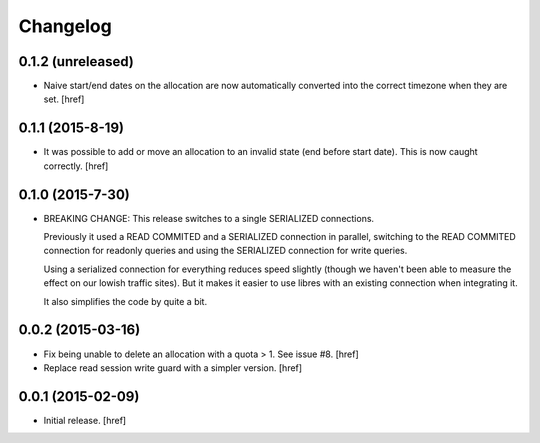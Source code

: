 Changelog
---------

0.1.2 (unreleased)
~~~~~~~~~~~~~~~~~

- Naive start/end dates on the allocation are now automatically converted into
  the correct timezone when they are set.
  [href]

0.1.1 (2015-8-19)
~~~~~~~~~~~~~~~~~

- It was possible to add or move an allocation to an invalid state (end before
  start date). This is now caught correctly.
  [href]

0.1.0 (2015-7-30)
~~~~~~~~~~~~~~~~~

- BREAKING CHANGE: This release switches to a single SERIALIZED connections.
  
  Previously it used a READ COMMITED and a SERIALIZED connection in parallel,
  switching to the READ COMMITED connection for readonly queries and using
  the SERIALIZED connection for write queries.

  Using a serialized connection for everything reduces speed slightly (though
  we haven't been able to measure the effect on our lowish traffic sites). But
  it makes it easier to use libres with an existing connection when integrating
  it.

  It also simplifies the code by quite a bit.

0.0.2 (2015-03-16)
~~~~~~~~~~~~~~~~~~

- Fix being unable to delete an allocation with a quota > 1. 
  See issue #8.
  [href]

- Replace read session write guard with a simpler version.
  [href]

0.0.1 (2015-02-09)
~~~~~~~~~~~~~~~~~~

- Initial release.
  [href]